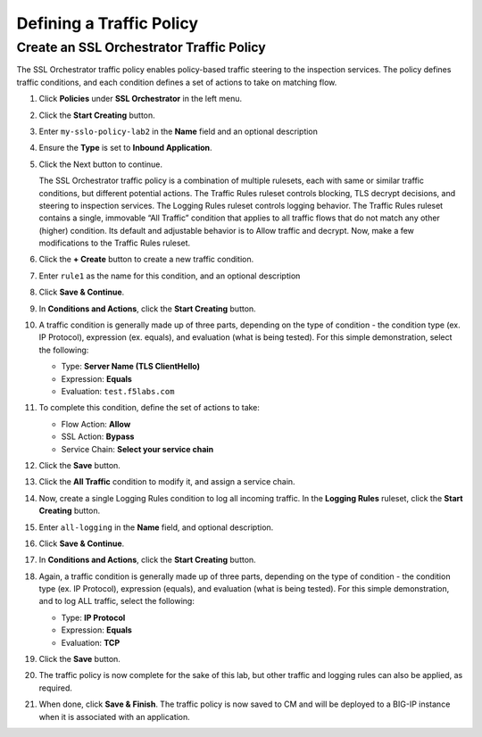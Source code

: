 Defining a Traffic Policy
================================================================================

Create an SSL Orchestrator Traffic Policy
--------------------------------------------------------------------------------

The SSL Orchestrator traffic policy enables policy-based traffic steering to the inspection services. The policy defines traffic conditions, and each condition defines a set of actions to take on matching flow.

#. Click **Policies** under **SSL Orchestrator** in the left menu.

#. Click the **Start Creating** button.

#. Enter ``my-sslo-policy-lab2`` in the **Name** field and an optional description

#. Ensure the **Type** is set to **Inbound Application**. 

#. Click the Next button to continue.

   The SSL Orchestrator traffic policy is a combination of multiple rulesets, each with same or similar traffic conditions, but different potential actions. The Traffic Rules ruleset controls blocking, TLS decrypt decisions, and steering to inspection services. The Logging Rules ruleset controls logging behavior. The Traffic Rules ruleset contains a single, immovable “All Traffic” condition that applies to all traffic flows that do not match any other (higher) condition. Its default and adjustable behavior is to Allow traffic and decrypt. Now, make a few modifications to the Traffic Rules ruleset.

#. Click the **+ Create** button to create a new traffic condition.

#. Enter ``rule1`` as the name for this condition, and an optional description

#. Click **Save & Continue**.

#. In **Conditions and Actions**, click the **Start Creating** button.

#. A traffic condition is generally made up of three parts, depending on the type of condition - the condition type (ex. IP Protocol), expression (ex. equals), and evaluation (what is being tested). For this simple demonstration, select the following:

   - Type: **Server Name (TLS ClientHello)**
   - Expression: **Equals**
   - Evaluation: ``test.f5labs.com``

#. To complete this condition, define the set of actions to take:

   - Flow Action: **Allow**
   - SSL Action: **Bypass**
   - Service Chain: **Select your service chain**

#. Click the **Save** button.

#. Click the **All Traffic** condition to modify it, and assign a service chain.

#. Now, create a single Logging Rules condition to log all incoming traffic. In the **Logging Rules** ruleset, click the **Start Creating** button.

#. Enter ``all-logging`` in the **Name** field, and optional description.

#. Click **Save & Continue**.

#. In **Conditions and Actions**, click the **Start Creating** button.

#. Again, a traffic condition is generally made up of three parts, depending on the type of condition - the condition type (ex. IP Protocol), expression (equals), and evaluation (what is being tested). For this simple demonstration, and to log ALL traffic, select the following:

   - Type: **IP Protocol**
   - Expression: **Equals**
   - Evaluation: **TCP**

#. Click the **Save** button.

#. The traffic policy is now complete for the sake of this lab, but other traffic and logging rules can also be applied, as required. 

#. When done, click **Save & Finish**. The traffic policy is now saved to CM and will be deployed to a BIG-IP instance when it is associated with an application.
